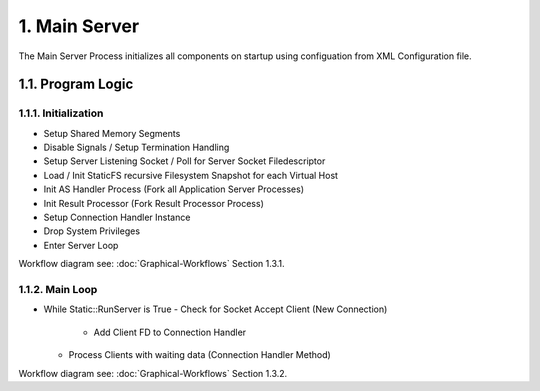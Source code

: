 1. Main Server
==============

The Main Server Process initializes all components on startup using configuation from
XML Configuration file.

1.1. Program Logic
------------------

1.1.1. Initialization
~~~~~~~~~~~~~~~~~~~~~

* Setup Shared Memory Segments
* Disable Signals / Setup Termination Handling
* Setup Server Listening Socket / Poll for Server Socket Filedescriptor
* Load / Init StaticFS recursive Filesystem Snapshot for each Virtual Host
* Init AS Handler Process (Fork all Application Server Processes)
* Init Result Processor (Fork Result Processor Process)
* Setup Connection Handler Instance
* Drop System Privileges
* Enter Server Loop

Workflow diagram see: :doc:`Graphical-Workflows` Section 1.3.1.

1.1.2. Main Loop
~~~~~~~~~~~~~~~~

.. code-block:: c++

* While Static::RunServer is True
  - Check for Socket Accept Client (New Connection)
    - Add Client FD to Connection Handler
  - Process Clients with waiting data (Connection Handler Method)


Workflow diagram see: :doc:`Graphical-Workflows` Section 1.3.2.
